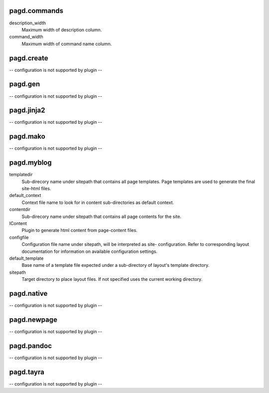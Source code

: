 pagd.commands
-------------

description_width
    Maximum width of description column.

command_width
    Maximum width of command name column.


pagd.create
-----------

-- configuration is not supported by plugin --

pagd.gen
--------

-- configuration is not supported by plugin --

pagd.jinja2
-----------

-- configuration is not supported by plugin --

pagd.mako
---------

-- configuration is not supported by plugin --

pagd.myblog
-----------

templatedir
    Sub-direcory name under sitepath that contains all page templates.
    Page templates are used to generate the final site-html files.

default_context
    Context file name to look for in content sub-directories as default
    context.

contentdir
    Sub-direcory name under sitepath that contains all page contents for
    the site.

IContent
    Plugin to generate html content from page-content files.

configfile
    Configuration file name under sitepath, will be interpreted as site-
    configuration. Refer to corresponding layout documentation for
    information on available configuration settings.

default_template
    Base name of a template file expected under a sub-directory of
    layout's template directory.

sitepath
    Target directory to place layout files. If not specified uses the
    current working directory.


pagd.native
-----------

-- configuration is not supported by plugin --

pagd.newpage
------------

-- configuration is not supported by plugin --

pagd.pandoc
-----------

-- configuration is not supported by plugin --

pagd.tayra
----------

-- configuration is not supported by plugin --

